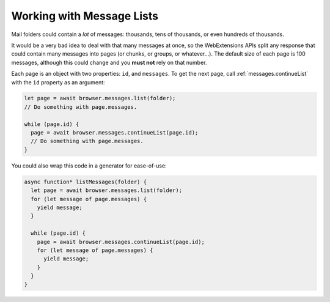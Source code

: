 ==========================
Working with Message Lists
==========================

Mail folders could contain a *lot* of messages: thousands, tens of thousands, or even hundreds of thousands.

It would be a very bad idea to deal with that many messages at once, so the WebExtensions APIs split any response that could contain many messages into pages (or chunks, or groups, or whatever…). The default size of each page is 100 messages, although this could change and you **must not** rely on that number.

Each page is an object with two properties: ``id``, and ``messages``. To get the next page, call :ref:`messages.continueList` with the ``id`` property as an argument:

.. code-block:: javascript

  let page = await browser.messages.list(folder);
  // Do something with page.messages.

  while (page.id) {
    page = await browser.messages.continueList(page.id);
    // Do something with page.messages.
  }

You could also wrap this code in a generator for ease-of-use:

.. code-block:: javascript

  async function* listMessages(folder) {
    let page = await browser.messages.list(folder);
    for (let message of page.messages) {
      yield message;
    }

    while (page.id) {
      page = await browser.messages.continueList(page.id);
      for (let message of page.messages) {
        yield message;
      }
    }
  }
